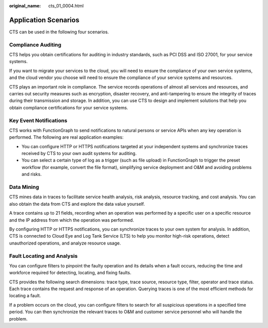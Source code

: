 :original_name: cts_01_0004.html

.. _cts_01_0004:

Application Scenarios
=====================

CTS can be used in the following four scenarios.

Compliance Auditing
-------------------

CTS helps you obtain certifications for auditing in industry standards, such as PCI DSS and ISO 27001, for your service systems.

If you want to migrate your services to the cloud, you will need to ensure the compliance of your own service systems, and the cloud vendor you choose will need to ensure the compliance of your service systems and resources.

CTS plays an important role in compliance. The service records operations of almost all services and resources, and carries out security measures such as encryption, disaster recovery, and anti-tampering to ensure the integrity of traces during their transmission and storage. In addition, you can use CTS to design and implement solutions that help you obtain compliance certifications for your service systems.

Key Event Notifications
-----------------------

CTS works with FunctionGraph to send notifications to natural persons or service APIs when any key operation is performed. The following are real application examples:

-  You can configure HTTP or HTTPS notifications targeted at your independent systems and synchronize traces received by CTS to your own audit systems for auditing.
-  You can select a certain type of log as a trigger (such as file upload) in FunctionGraph to trigger the preset workflow (for example, convert the file format), simplifying service deployment and O&M and avoiding problems and risks.

Data Mining
-----------

CTS mines data in traces to facilitate service health analysis, risk analysis, resource tracking, and cost analysis. You can also obtain the data from CTS and explore the data value yourself.

A trace contains up to 21 fields, recording when an operation was performed by a specific user on a specific resource and the IP address from which the operation was performed.

By configuring HTTP or HTTPS notifications, you can synchronize traces to your own system for analysis. In addition, CTS is connected to Cloud Eye and Log Tank Service (LTS) to help you monitor high-risk operations, detect unauthorized operations, and analyze resource usage.

Fault Locating and Analysis
---------------------------

You can configure filters to pinpoint the faulty operation and its details when a fault occurs, reducing the time and workforce required for detecting, locating, and fixing faults.

CTS provides the following search dimensions: trace type, trace source, resource type, filter, operator and trace status. Each trace contains the request and response of an operation. Querying traces is one of the most efficient methods for locating a fault.

If a problem occurs on the cloud, you can configure filters to search for all suspicious operations in a specified time period. You can then synchronize the relevant traces to O&M and customer service personnel who will handle the problem.
